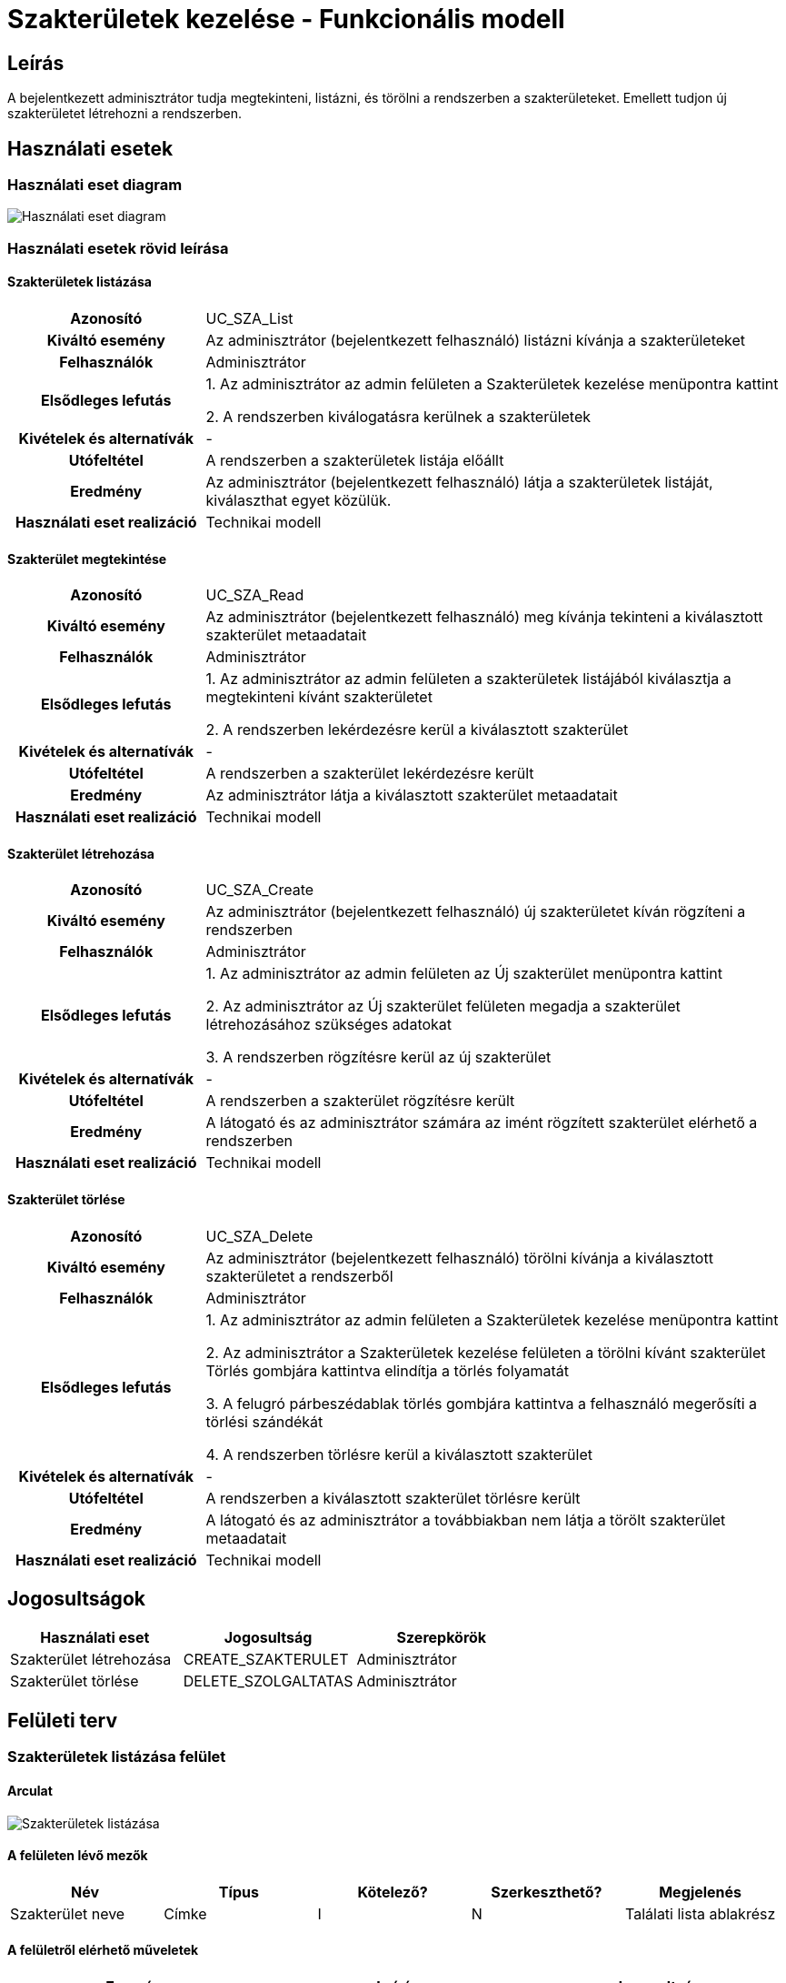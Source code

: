 = Szakterületek kezelése - Funkcionális modell

== Leírás
A bejelentkezett adminisztrátor tudja megtekinteni, listázni, és törölni a rendszerben a szakterületeket.
Emellett tudjon új szakterületet létrehozni a rendszerben.

== Használati esetek

=== Használati eset diagram

image:../static/UC_diagrams/szakteruletekKezeleseHasznalatiEsetek.drawio.png[Használati eset diagram]

=== Használati esetek rövid leírása

==== Szakterületek listázása

[cols="1h,3"]
|===
| Azonosító
| UC_SZA_List

| Kiváltó esemény
| Az adminisztrátor (bejelentkezett felhasználó) listázni kívánja a szakterületeket

| Felhasználók
| Adminisztrátor

| Elsődleges lefutás
|
1. Az adminisztrátor az admin felületen a Szakterületek kezelése menüpontra kattint

2. A rendszerben kiválogatásra kerülnek a szakterületek

| Kivételek és alternatívák
| -

| Utófeltétel
| A rendszerben a szakterületek listája előállt

| Eredmény
| Az adminisztrátor (bejelentkezett felhasználó) látja a szakterületek listáját, kiválaszthat egyet közülük.

| Használati eset realizáció
| Technikai modell

|===

==== Szakterület megtekintése

[cols="1h,3"]
|===
| Azonosító
| UC_SZA_Read

| Kiváltó esemény
| Az adminisztrátor (bejelentkezett felhasználó) meg kívánja tekinteni a kiválasztott szakterület metaadatait

| Felhasználók
| Adminisztrátor

| Elsődleges lefutás
|
1. Az adminisztrátor az admin felületen a szakterületek listájából kiválasztja a megtekinteni kívánt szakterületet

2. A rendszerben lekérdezésre kerül a kiválasztott szakterület

| Kivételek és alternatívák
| -

| Utófeltétel
| A rendszerben a szakterület lekérdezésre került

| Eredmény
| Az adminisztrátor látja a kiválasztott szakterület metaadatait

| Használati eset realizáció
| Technikai modell

|===

==== Szakterület létrehozása

[cols="1h,3"]
|===
| Azonosító
| UC_SZA_Create

| Kiváltó esemény
| Az adminisztrátor (bejelentkezett felhasználó) új szakterületet kíván rögzíteni a rendszerben

| Felhasználók
| Adminisztrátor

| Elsődleges lefutás
|
1. Az adminisztrátor az admin felületen az Új szakterület menüpontra kattint

2. Az adminisztrátor az Új szakterület felületen megadja a szakterület létrehozásához szükséges adatokat

3. A rendszerben rögzítésre kerül az új szakterület

| Kivételek és alternatívák
| -

| Utófeltétel
| A rendszerben a szakterület rögzítésre került

| Eredmény
| A látogató és az adminisztrátor számára az imént rögzített szakterület elérhető a rendszerben

| Használati eset realizáció
| Technikai modell

|===

==== Szakterület törlése

[cols="1h,3"]
|===
| Azonosító
| UC_SZA_Delete

| Kiváltó esemény
| Az adminisztrátor (bejelentkezett felhasználó) törölni kívánja a kiválasztott szakterületet a rendszerből

| Felhasználók
| Adminisztrátor

| Elsődleges lefutás
|
1. Az adminisztrátor az admin felületen a Szakterületek kezelése menüpontra kattint

2. Az adminisztrátor a Szakterületek kezelése felületen a törölni kívánt szakterület Törlés gombjára kattintva elindítja a törlés folyamatát

3. A felugró párbeszédablak törlés gombjára kattintva a felhasználó megerősíti a törlési szándékát

4. A rendszerben törlésre kerül a kiválasztott szakterület

| Kivételek és alternatívák
| -

| Utófeltétel
| A rendszerben a kiválasztott szakterület törlésre került

| Eredmény
| A látogató és az adminisztrátor a továbbiakban nem látja a törölt szakterület metaadatait

| Használati eset realizáció
| Technikai modell

|===

== Jogosultságok

[cols="1,1,1"]
|===
| Használati eset | Jogosultság | Szerepkörök

| Szakterület létrehozása
| CREATE_SZAKTERULET
| Adminisztrátor

| Szakterület törlése
| DELETE_SZOLGALTATAS
| Adminisztrátor

|===

== Felületi terv

=== Szakterületek listázása felület

==== Arculat

image::../static/screenshots/szakteruletek_listazasa.png[Szakterületek listázása]

==== A felületen lévő mezők

[cols="1,1,1,1,1"]

|===
| Név | Típus | Kötelező? | Szerkeszthető? | Megjelenés

| Szakterület neve
| Címke
| I
| N
| Találati lista ablakrész

|===

==== A felületről elérhető műveletek

[cols="1,1,1"]
|===
| Esemény | Leírás | Jogosultság

| Kiválasztott szakterületre kattintás
| Végrehajtásra kerül a Szakterület megtekintése használati eset.
| -

|===

=== Szakterület megtekintése felület

==== Arculat

image::../static/screenshots/szakterulet_megtekintese.png[Szakterület megtekintése]

==== A felületen lévő mezők

[cols="1,1,1,1,1"]

|===
| Név | Típus | Kötelező? | Szerkeszthető? | Megjelenés

| Szakterület neve
| Címke
| I
| N
| Találati lista ablakrész

|===

==== A felületről elérhető műveletek

[cols="1,1,1"]
|===
| Esemény | Leírás | Jogosultság

| Törlés gombra kattintás
| Végrehajtásra kerül a Szakterület törlése használati eset.
| -

|===

=== Szakterület létrehozása felület

==== Arculat

image::../static/screenshots/szakterulet_letrehozasa.png[Szakterület létrehozása]

==== A felületen lévő mezők

[cols="1,1,1,1,1"]

|===
| Név | Típus | Kötelező? | Szerkeszthető? | Megjelenés

| Szakterület neve
| Szöveges beviteli mező
| I
| I
| Űrlap ablakrész

|===

==== A felületről elérhető műveletek

[cols="1,1,1"]
|===
| Esemény | Leírás | Jogosultság

| Rögzítés gombra kattintás
| Végrehajtásra kerül a Szakterület létrehozása használati eset.
| CREATE_SZAKTERULET

|===

=== Szakterület törlése felület

==== Arculat

image::../static/screenshots/szakterulet_torlese.png[Szakterület törlése]

==== A felületen lévő mezők

[cols="1,1,1,1,1"]

|===
| Név | Típus | Kötelező? | Szerkeszthető? | Megjelenés

| Szakterület neve
| Címke
| I
| N
| Találati lista ablakrész

|===

==== A felületről elérhető műveletek

[cols="1,1,1"]
|===
| Esemény | Leírás | Jogosultság

| Mégse gombra kattintás
| Bezáródik a Szakterület törlése felület. Az adminisztátor a Szakterületek kezelése felületre jut.
| -

| Törlés gombra kattintás
| Végrehajtásra kerül a Szakterület törlése használati eset. Az adminisztátor a Szakterületek kezelése felületre jut.
| -

|===

link:../funkcionalis-modellek.adoc[Vissza]